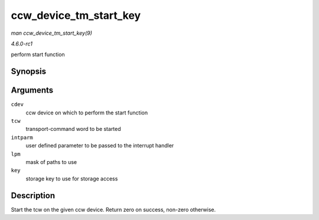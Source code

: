 
.. _API-ccw-device-tm-start-key:

=======================
ccw_device_tm_start_key
=======================

*man ccw_device_tm_start_key(9)*

*4.6.0-rc1*

perform start function


Synopsis
========

.. c:function:: int ccw_device_tm_start_key( struct ccw_device * cdev, struct tcw * tcw, unsigned long intparm, u8 lpm, u8 key )

Arguments
=========

``cdev``
    ccw device on which to perform the start function

``tcw``
    transport-command word to be started

``intparm``
    user defined parameter to be passed to the interrupt handler

``lpm``
    mask of paths to use

``key``
    storage key to use for storage access


Description
===========

Start the tcw on the given ccw device. Return zero on success, non-zero otherwise.
